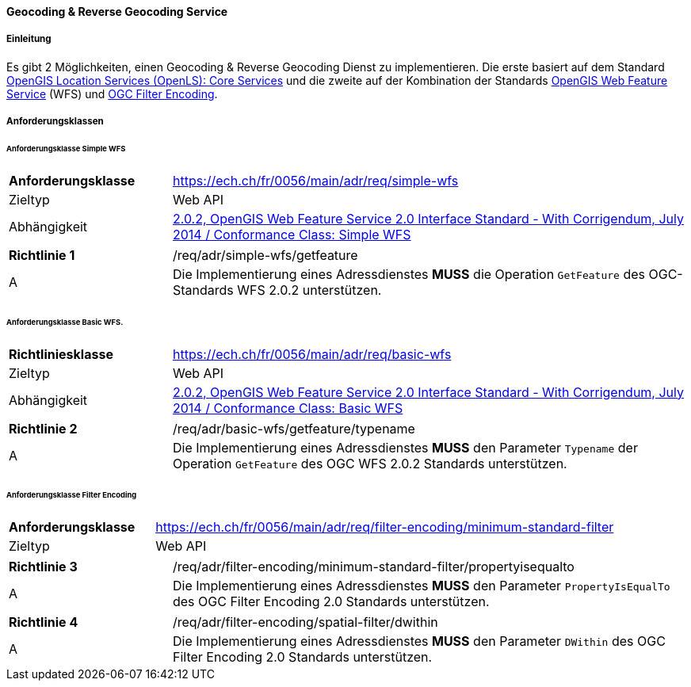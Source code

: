 ==== Geocoding & Reverse Geocoding Service
===== Einleitung

Es gibt 2 Möglichkeiten, einen Geocoding & Reverse Geocoding Dienst zu implementieren. Die erste basiert auf dem Standard https://portal.ogc.org/files/?artifact_id=22122[OpenGIS Location Services (OpenLS): Core Services] und die zweite auf der Kombination der Standards https://docs.ogc.org/is/09-025r2/09-025r2.html[OpenGIS Web Feature Service] (WFS) und https://docs.ogc.org/is/09-026r2/09-026r2.html[OGC Filter Encoding].

===== Anforderungsklassen
====== Anforderungsklasse Simple WFS

[width="100%",cols="24%,76%",options="noheader",]
|===
|*Anforderungsklasse* |https://ech.ch/fr/0056/main/adr/req/simple-wfs
|Zieltyp |Web API
| Abhängigkeit |https://docs.ogc.org/is/09-025r2/09-025r2.html[2.0.2, OpenGIS Web Feature Service 2.0 Interface Standard - With Corrigendum, July 2014 / Conformance Class: Simple WFS]
|===

[width="100%",cols="24%,76%",options="noheader",]
|===
|*Richtlinie 1* |/req/adr/simple-wfs/getfeature
|A | Die Implementierung eines Adressdienstes *MUSS* die Operation `GetFeature` des OGC-Standards WFS 2.0.2 unterstützen.
|===

====== Anforderungsklasse Basic WFS.

[width="100%",cols="24%,76%",options="noheader",]
|===
|*Richtliniesklasse* |https://ech.ch/fr/0056/main/adr/req/basic-wfs
|Zieltyp |Web API
| Abhängigkeit |https://docs.ogc.org/is/09-025r2/09-025r2.html[2.0.2, OpenGIS Web Feature Service 2.0 Interface Standard - With Corrigendum, July 2014 / Conformance Class: Basic WFS]
|===

[width="100%",cols="24%,76%",options="noheader",]
|===
|*Richtlinie 2* |/req/adr/basic-wfs/getfeature/typename
|A | Die Implementierung eines Adressdienstes *MUSS* den Parameter `Typename` der Operation `GetFeature` des OGC WFS 2.0.2 Standards unterstützen.
| Die Implementierung eines Adressdienstes *MUSS* den Parameter `PropertyName` der Operation `GetFeature` des OGC WFS 2.0.2-Standards unterstützen.
|===

====== Anforderungsklasse Filter Encoding

[width="100%",cols="24%,76%",options="noheader",]
|===
|*Anforderungsklasse* |https://ech.ch/fr/0056/main/adr/req/filter-encoding/minimum-standard-filter
|Zieltyp |Web API
|https://docs.ogc.org/is/09-026r2/09-026r2.html[OGC Filter Encoding 2.0 Encoding Standard] / Conformance Classes: Minimum Standard Filter & Spatial filter.
|===

[width="100%",cols="24%,76%",options="noheader",]
|===
|*Richtlinie 3* |/req/adr/filter-encoding/minimum-standard-filter/propertyisequalto
|A| Die Implementierung eines Adressdienstes *MUSS* den Parameter `PropertyIsEqualTo` des OGC Filter Encoding 2.0 Standards unterstützen.
|===

[width="100%",cols="24%,76%",options="noheader",]
|===
|*Richtlinie 4* |/req/adr/filter-encoding/spatial-filter/dwithin
|A| Die Implementierung eines Adressdienstes *MUSS* den Parameter `DWithin` des OGC Filter Encoding 2.0 Standards unterstützen.
|===